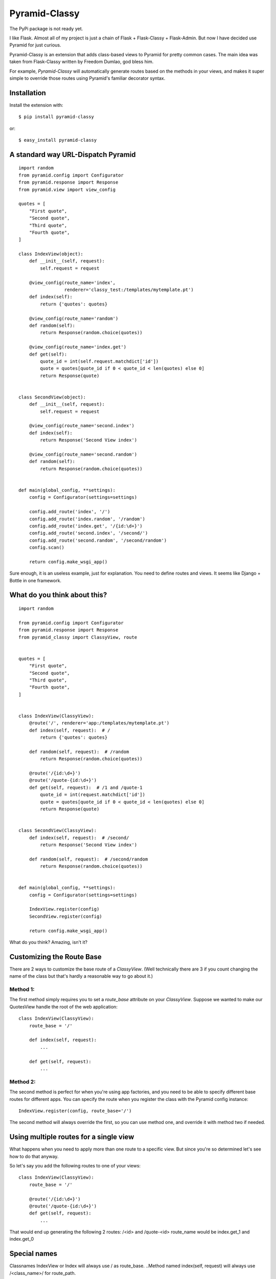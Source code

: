 Pyramid-Classy
==============
The PyPi package is not ready yet.

I like Flask. Almost all of my project is just a chain of Flask + Flask-Classy + Flask-Admin.
But now I have decided use Pyramid for just curious.

Pyramid-Classy is an extension that adds class-based views to Pyramid for pretty common cases.
The main idea was taken from Flask-Classy written by Freedom Dumlao, god bless him.

For example, `Pyramid-Classy` will automatically generate routes based on the methods
in your views, and makes it super simple to override those routes
using Pyramid's familiar decorator syntax.

Installation
------------

Install the extension with::

    $ pip install pyramid-classy

or::

    $ easy_install pyramid-classy

A standard way URL-Dispatch Pyramid
-----------------------------------

::

    import random
    from pyramid.config import Configurator
    from pyramid.response import Response
    from pyramid.view import view_config

    quotes = [
        "First quote",
        "Second quote",
        "Third quote",
        "Fourth quote",
    ]

    class IndexView(object):
        def __init__(self, request):
            self.request = request

        @view_config(route_name='index',
                     renderer='classy_test:/templates/mytemplate.pt')
        def index(self):
            return {'quotes': quotes}

        @view_config(route_name='random')
        def random(self):
            return Response(random.choice(quotes))

        @view_config(route_name='index.get')
        def get(self):
            quote_id = int(self.request.matchdict['id'])
            quote = quotes[quote_id if 0 < quote_id < len(quotes) else 0]
            return Response(quote)


    class SecondView(object):
        def __init__(self, request):
            self.request = request

        @view_config(route_name='second.index')
        def index(self):
            return Response('Second View index')

        @view_config(route_name='second.random')
        def random(self):
            return Response(random.choice(quotes))


    def main(global_config, **settings):
        config = Configurator(settings=settings)

        config.add_route('index', '/')
        config.add_route('index.random', '/random')
        config.add_route('index.get', '/{id:\d+}')
        config.add_route('second.index', '/second/')
        config.add_route('second.random', '/second/random')
        config.scan()

        return config.make_wsgi_app()


Sure enough, it is an useless example, just for explanation. You need to define routes and views.
It seems like Django + Bottle in one framework.

What do you think about this?
-----------------------------

::

    import random

    from pyramid.config import Configurator
    from pyramid.response import Response
    from pyramid_classy import ClassyView, route


    quotes = [
        "First quote",
        "Second quote",
        "Third quote",
        "Fourth quote",
    ]


    class IndexView(ClassyView):
        @route('/', renderer='app:/templates/mytemplate.pt')
        def index(self, request):  # /
            return {'quotes': quotes}

        def random(self, request):  # /random
            return Response(random.choice(quotes))

        @route('/{id:\d+}')
        @route('/quote-{id:\d+}')
        def get(self, request):  # /1 and /quote-1
            quote_id = int(request.matchdict['id'])
            quote = quotes[quote_id if 0 < quote_id < len(quotes) else 0]
            return Response(quote)


    class SecondView(ClassyView):
        def index(self, request):  # /second/
            return Response('Second View index')

        def random(self, request):  # /second/random
            return Response(random.choice(quotes))


    def main(global_config, **settings):
        config = Configurator(settings=settings)

        IndexView.register(config)
        SecondView.register(config)

        return config.make_wsgi_app()


What do you think? Amazing, isn't it?


Customizing the Route Base
--------------------------
There are 2 ways to customize the base route of a `ClassyView`. (Well
technically there are 3 if you count changing the name of the class
but that's hardly a reasonable way to go about it.)

Method 1:
*********

The first method simply requires you to set a `route_base` attribute on
your `ClassyView`. Suppose we wanted to make our QuotesView handle the
root of the web application::

    class IndexView(ClassyView):
        route_base = '/'

        def index(self, request):
            ...

        def get(self, request):
            ...


Method 2:
*********

The second method is perfect for when you're using app factories, and
you need to be able to specify different base routes for different apps.
You can specify the route when you register the class with the Pyramid config
instance::

    IndexView.register(config, route_base='/')

The second method will always override the first, so you can use method
one, and override it with method two if needed.


Using multiple routes for a single view
---------------------------------------

What happens when you need to apply more than one route to a specific view.
But since you're so determined let's see how to do that anyway.

So let's say you add the following routes to one of your views::

    class IndexView(ClassyView):
        route_base = '/'

        @route('/{id:\d+}')
        @route('/quote-{id:\d+}')
        def get(self, request):
            ...

That would end up generating the following 2 routes: /<id> and /quote-<id>
route_name would be index.get_1 and index.get_0


Special names
-------------

Classnames IndexView or Index will always use / as route_base.
..Method named index(self, request) will always use /<class_name>/ for route_path.

Classnames will always use /<class_name>/ as route_base if you don't define route_base in class.
..Methods without decorators will use /<class_name>/<method_name> for route_path.

The route decorator takes exactly the same parameters as Pyramid's add_router,
so you should feel right at home adding custom routes to any views you create.

Last words
----------

Ah. I read the article http://me.veekun.com/blog/2011/07/14/pyramid-traversal-almost-useful/

::

    config.add_route('cats.list', '/cats')
    config.add_route('cats.view', '/cats/{id:\d+}', pregenerator=make_cat_url)
    config.add_route('cats.owners', '/cats/{id:\d+}/owners', pregenerator=make_cat_url)
    config.add_route('cats.shots', '/cats/{id:\d+}/shots', pregenerator=make_cat_url)
    config.add_route('cats.youtubes', '/cats/{id:\d+}/youtubes', pregenerator=make_cat_url)
    config.add_route('cats.hurpdurp', '/cats/{id:\d+}/hurpdurp', pregenerator=make_cat_url)
    config.add_route('dogs.view', '/dogs/{id:\d+}', pregenerator=make_dog_url)
    config.add_route('dogs.owners', '/dogs/{id:\d+}/owners', pregenerator=make_dog_url)
    config.add_route('dogs.shots', '/dogs/{id:\d+}/shots', pregenerator=make_dog_url)
    config.add_route('dogs.youtubes', '/dogs/{id:\d+}/youtubes', pregenerator=make_dog_url)
    config.add_route('dogs.hurpdurp', '/dogs/{id:\d+}/hurpdurp', pregenerator=make_dog_url)

This is really sad. What about this?

::

    class PetView(ClassyView):
        route_base = '/'

        @route('/{pet_class}', renderer='...')
        def list(self, request):  # /cats or /dogs
            return ...

        @route('/{pet_class}/{id:\d+}', renderer='...')
        def view(self, request):  # /cats/232
            return ...

        @route('/{pet_class}/{id:\d+}/owners', renderer='...')
        def owners(self, request):  # /cats/232/owners
            return ...

        @route('/{pet_class}/{id:\d+}/shots', renderer='...')
        def shots(self, request):  # /cats/232/shots
            return ...

        @route('/{pet_class}/{id:\d+}/youtubes', renderer='...')
        def youtubes(self, request):  # /cats/232/youtubes
            return ...

        @route('/{pet_class}/{id:\d+}/hurpdurp', renderer='...')
        def hurpdurp(self, request):  # /cats/232/hurpdurp
            return ...

You're welcome, bro.
